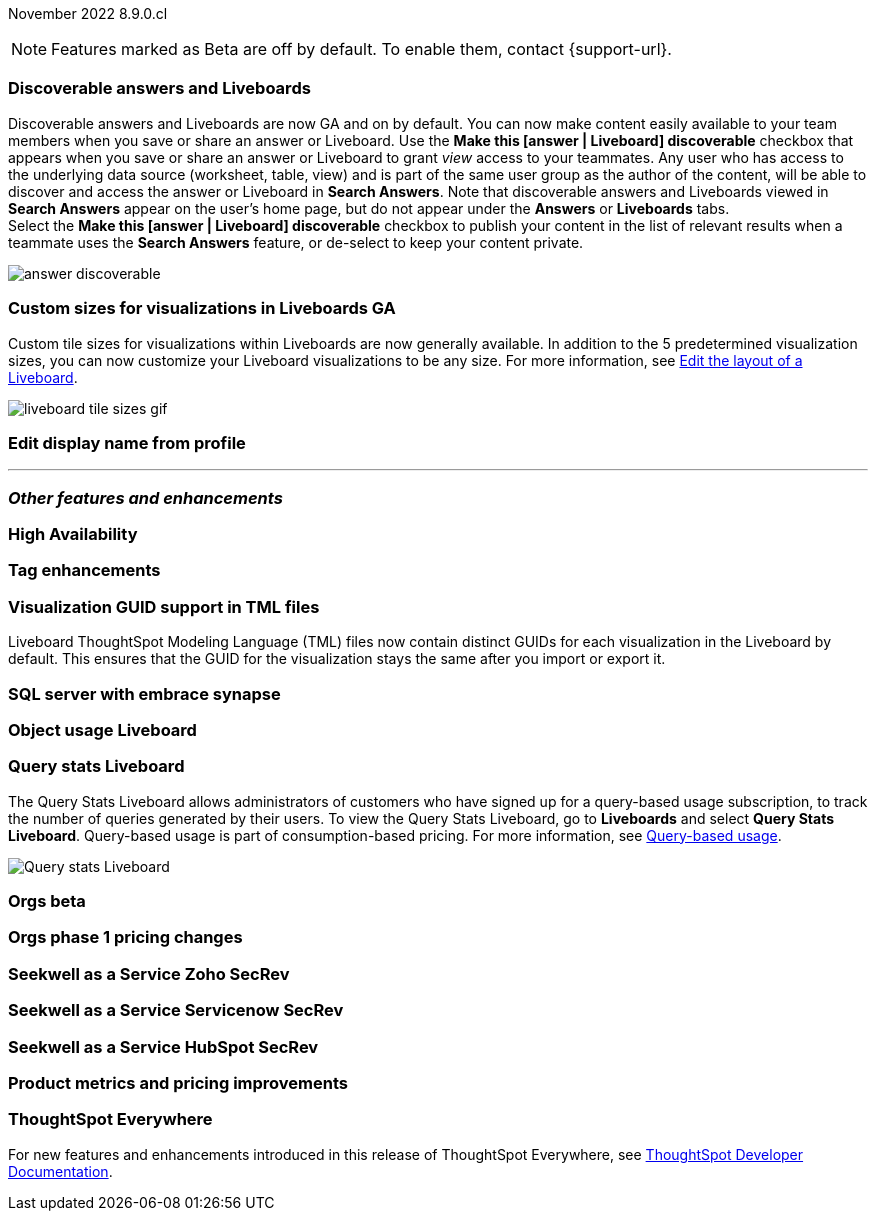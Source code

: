 ifndef::pendo-links[]
November 2022 [label label-dep]#8.9.0.cl#
endif::[]
ifdef::pendo-links[]
[month-year-whats-new]#November 2022#
[label label-dep-whats-new]#8.9.0.cl#
endif::[]

ifndef::pendo-links[]
NOTE: Features marked as [.badge.badge-update-note]#Beta# are off by default. To enable them, contact {support-url}.
endif::[]
ifndef::free-trial-feature[]
ifdef::pendo-links[]
NOTE: Features marked as [.badge.badge-update-whats-new]#Beta# are off by default. To enable them, contact {support-url}.
endif::[]
endif::free-trial-feature[]

[#primary-8-8-0-cl]

[#8-9-0-cl-discoverable-content]
[discrete]
=== Discoverable answers and Liveboards

// Naomi

Discoverable answers and Liveboards are now GA and on by default. You can now make content easily available to your team members when you save or share an answer or Liveboard. Use the *Make this [answer | Liveboard] discoverable* checkbox that appears when you save or share an answer or Liveboard to grant _view_ access to your teammates. Any user who has access to the underlying data source (worksheet, table, view) and is part of the same user group as the author of the content, will be able to discover and access the answer or Liveboard in *Search Answers*. Note that discoverable answers and Liveboards viewed in *Search Answers* appear on the user's home page, but do not appear under the *Answers* or *Liveboards* tabs. +
Select the *Make this [answer | Liveboard] discoverable* checkbox to publish your content in the list of relevant results when a teammate uses the *Search Answers* feature, or de-select to keep your content private.

image:answer-discoverable.png[]


[#8-9-0-cl-custom-tile-sizes]
[discrete]
=== Custom sizes for visualizations in Liveboards GA

Custom tile sizes for visualizations within Liveboards are now generally available. In addition to the 5 predetermined visualization sizes, you can now customize your Liveboard visualizations to be any size.
For more information,
ifndef::pendo-links[]
see xref:liveboard-layout-edit.adoc#size[Edit the layout of a Liveboard].
endif::[]
ifdef::pendo-links[]
see xref:liveboard-layout-edit.adoc#size[Edit the layout of a Liveboard,window=_blank].
endif::[]

image::liveboard-tile-sizes-gif.gif[]

[#8-9-0-cl-display]
[discrete]
=== Edit display name from profile

// Yochana

'''
[#secondary-8-8-0-cl]
[discrete]
=== _Other features and enhancements_

[#8-9-0-cl-high-availability]
[discrete]
=== High Availability

// Teresa

[#8-9-0-cl-tags]
[discrete]
=== Tag enhancements

// Teresa

[#8-9-0-cl-guids]
[discrete]
=== Visualization GUID support in TML files
Liveboard ThoughtSpot Modeling Language (TML) files now contain distinct GUIDs for each visualization in the Liveboard by default. This ensures that the GUID for the visualization stays the same after you import or export it.

// Teresa -- might not be necessary. What do we think?

[#8-9-0-cl-sql-server]
[discrete]
=== SQL server with embrace synapse

// Mark

[#8-9-0-cl-object-usage]
[discrete]
=== Object usage Liveboard

// Naomi-- moved to 8.10.cl

[#8-9-0-cl-query-stats]
[discrete]
=== Query stats Liveboard

// Naomi

The Query Stats Liveboard allows administrators of customers who have signed up for a query-based usage subscription, to track the number of queries generated by their users. To view the Query Stats Liveboard, go to *Liveboards* and select *Query Stats Liveboard*. Query-based usage is part of consumption-based pricing. For more information, see xref:consumption-pricing-query-based.adoc[Query-based usage].

image::query-stats-whats-new.png[Query stats Liveboard]


[#8-9-0-cl-orgs]
[discrete]
=== Orgs beta

// Teresa -- need to confirm with orgs team

[#8-9-0-cl-orgs-pricing]
[discrete]
=== Orgs phase 1 pricing changes

// Teresa -- prob not necessary

// THE FOLLOWING ARE NEEDS EVAL

[#8-9-0-cl-seekwell-zoho]
[discrete]
=== Seekwell as a Service Zoho SecRev

// Naomi -- prob not necessary. Zoho planned for 9.0.cl

[#8-9-0-cl-seekwell-servicenow]
[discrete]
=== Seekwell as a Service Servicenow SecRev

// Naomi -- prob not necessary. Servicenow planned for 8.10.cl

[#8-9-0-cl-seekwell-hubspot]
[discrete]
=== Seekwell as a Service HubSpot SecRev

// Naomi -- prob not necessary. HubSpot planned for 8.10.cl

[#8-9-0-cl-pricing]
[discrete]
=== Product metrics and pricing improvements

// Mark

ifndef::free-trial-feature[]
[discrete]
=== ThoughtSpot Everywhere

For new features and enhancements introduced in this release of ThoughtSpot Everywhere, see https://developers.thoughtspot.com/docs/?pageid=whats-new[ThoughtSpot Developer Documentation^].
endif::[]